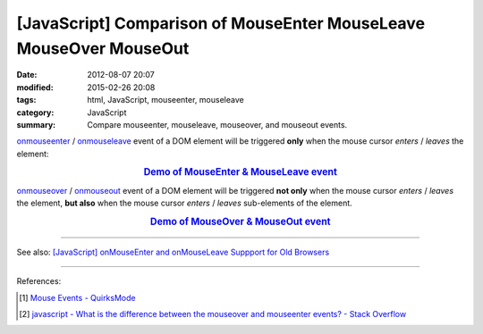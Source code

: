 [JavaScript] Comparison of MouseEnter MouseLeave MouseOver MouseOut
###################################################################

:date: 2012-08-07 20:07
:modified: 2015-02-26 20:08
:tags: html, JavaScript, mouseenter, mouseleave
:category: JavaScript
:summary: Compare mouseenter, mouseleave, mouseover, and mouseout events.


onmouseenter_ / onmouseleave_ event of a DOM element will be triggered **only**
when the mouse cursor *enters* / *leaves* the element:

.. rubric:: `Demo of MouseEnter & MouseLeave event <{filename}/code/javascript-mouseenter-mouseleave/mouseenterleave.html>`_
      :class: align-center

onmouseover_ / onmouseout_ event of a DOM element will be triggered **not only**
when the mouse cursor *enters* / *leaves* the element, **but also** when the
mouse cursor *enters* / *leaves* sub-elements of the element.

.. rubric:: `Demo of MouseOver & MouseOut event <{filename}/code/javascript-mouseenter-mouseleave/mouseoverout.html>`_
      :class: align-center

----

See also:
`[JavaScript] onMouseEnter and onMouseLeave Suppport for Old Browsers <{filename}../../10/02/javascript-mouseenter-mouseleave%en.rst>`_

----

References:

.. [1] `Mouse Events - QuirksMode <http://www.quirksmode.org/js/events_mouse.html>`_

.. [2] `javascript - What is the difference between the mouseover and mouseenter events? - Stack Overflow <http://stackoverflow.com/questions/1104344/what-is-the-difference-between-the-mouseover-and-mouseenter-events>`_


.. _onmouseenter: http://www.w3schools.com/jsref/event_onmouseenter.asp

.. _onmouseleave: http://www.w3schools.com/jsref/event_onmouseleave.asp

.. _onmouseover: http://www.w3schools.com/jsref/event_onmouseover.asp

.. _onmouseout: http://www.w3schools.com/jsref/event_onmouseout.asp
